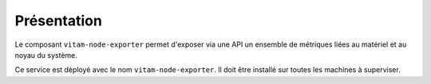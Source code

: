 Présentation
############

Le composant ``vitam-node-exporter`` permet d'exposer via une API un ensemble de métriques liées au matériel et au noyau du système.

Ce service est déployé avec le nom ``vitam-node-exporter``. Il doit être installé sur toutes les machines à superviser.
